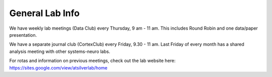 General Lab Info
===============


We have weekly lab meetings (Data Club) every Thursday, 9 am - 11 am. This includes Round Robin and one data/paper presentation.

We have a separate journal club (CortexClub) every Friday, 9.30 - 11 am. Last Friday of every month has a shared analysis meeting with other systems-neuro labs.


For rotas and information on previous meetings, check out the lab website here: https://sites.google.com/view/atsilverlab/home